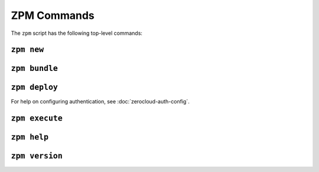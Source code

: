 
ZPM Commands
============

The ``zpm`` script has the following top-level commands:

.. The commands are approximately listed in the order the user will
   want to use them, not alphabetically.

.. _zpm-new:

``zpm new``
-----------

.. autocommand:: zpmlib.commands.new

.. argparse::
   :module: zpmlib.commands
   :func: set_up_arg_parser
   :prog: zpm
   :path: new


.. _zpm-bundle:

``zpm bundle``
--------------

.. autocommand:: zpmlib.commands.bundle

.. argparse::
   :module: zpmlib.commands
   :func: set_up_arg_parser
   :prog: zpm
   :path: bundle


.. _zpm-deploy:

``zpm deploy``
--------------

.. autocommand:: zpmlib.commands.deploy

For help on configuring authentication, see
:doc:`zerocloud-auth-config`.

.. argparse::
   :module: zpmlib.commands
   :func: set_up_arg_parser
   :prog: zpm
   :path: deploy


.. _zpm-execute:

``zpm execute``
---------------

.. autocommand:: zpmlib.commands.execute

.. argparse::
   :module: zpmlib.commands
   :func: set_up_arg_parser
   :prog: zpm
   :path: execute


.. _zpm-help:

``zpm help``
------------

.. autocommand:: zpmlib.commands.help

.. argparse::
   :module: zpmlib.commands
   :func: set_up_arg_parser
   :prog: zpm
   :path: help

``zpm version``
---------------

.. autocommand:: zpmlib.commands.version

.. argparse::
   :module: zpmlib.commands
   :func: set_up_arg_parser
   :prog: zpm
   :path: version
